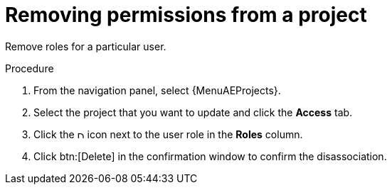 [id="controller-project-remove-permissions"]

= Removing permissions from a project

Remove roles for a particular user.

.Procedure
. From the navigation panel, select  {MenuAEProjects}. 
. Select the project that you want to update and click the *Access* tab.
. Click the image:disassociate.png[Disassociate,10,10] icon next to the user role in the *Roles* column.
. Click btn:[Delete] in the confirmation window to confirm the disassociation.
